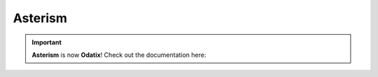 Asterism
========

.. |Docs| image:: https://img.shields.io/badge/Odatix%20Documenation-green
  :target:  https://odatix.readthedocs.io

.. Important::

  **Asterism** is now **Odatix**! 
  Check out the documentation here: |Docs|

